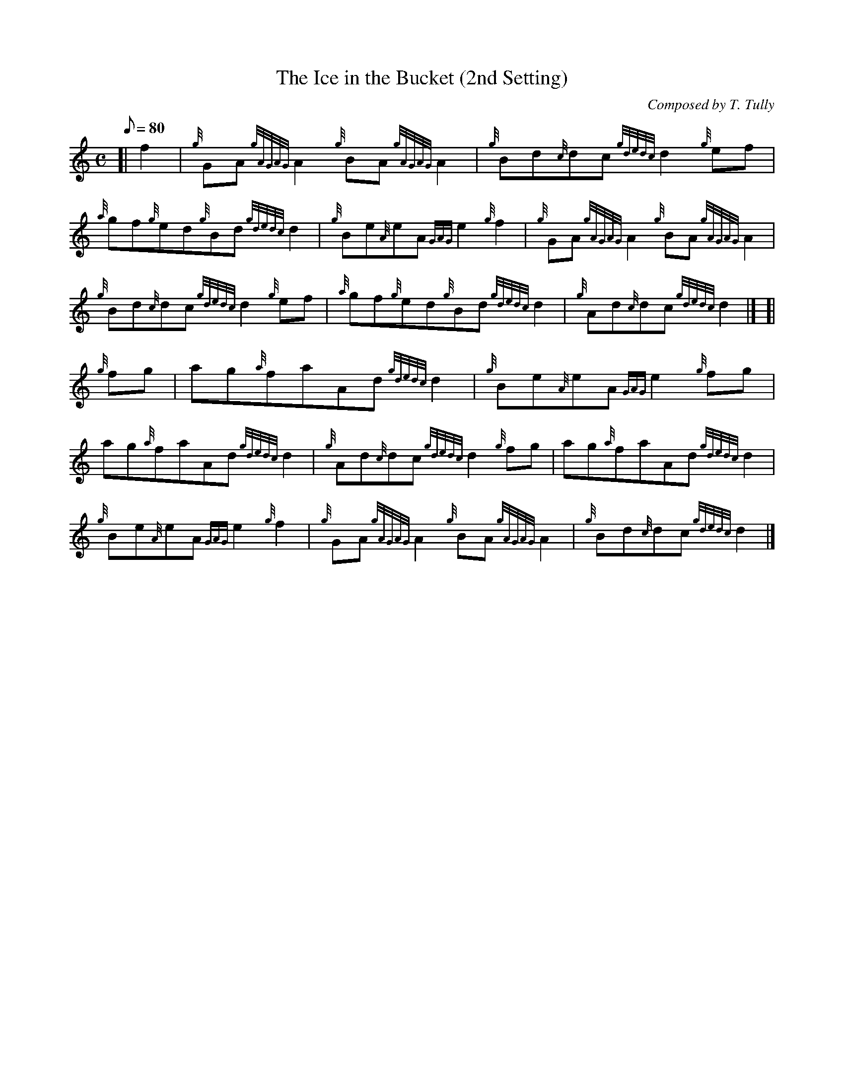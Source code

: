 X: 1
T:The Ice in the Bucket (2nd Setting)
M:C
L:1/8
Q:80
C:Composed by T. Tully
S:Reel
K:HP
[| f2|
{g}GA{gAGAG}A2{g}BA{gAGAG}A2|
{g}Bd{c}dc{gdedc}d2{g}ef|  !
{a}gf{g}ed{g}Bd{gdedc}d2|
{g}Be{A}eA{GAG}e2{g}f2|
{g}GA{gAGAG}A2{g}BA{gAGAG}A2|  !
{g}Bd{c}dc{gdedc}d2{g}ef|
{a}gf{g}ed{g}Bd{gdedc}d2|
{g}Ad{c}dc{gdedc}d2|] [|  !
{g}fg|
ag{a}faAd{gdedc}d2|
{g}Be{A}eA{GAG}e2{g}fg|  !
ag{a}faAd{gdedc}d2|
{g}Ad{c}dc{gdedc}d2{g}fg|
ag{a}faAd{gdedc}d2|  !
{g}Be{A}eA{GAG}e2{g}f2|
{g}GA{gAGAG}A2{g}BA{gAGAG}A2|
{g}Bd{c}dc{gdedc}d2|]  !

